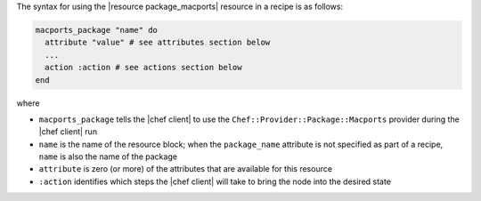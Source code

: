 .. The contents of this file are included in multiple topics.
.. This file should not be changed in a way that hinders its ability to appear in multiple documentation sets.

The syntax for using the |resource package_macports| resource in a recipe is as follows:

.. code-block:: ruby

   macports_package "name" do
     attribute "value" # see attributes section below
     ...
     action :action # see actions section below
   end

where 

* ``macports_package`` tells the |chef client| to use the ``Chef::Provider::Package::Macports`` provider during the |chef client| run
* ``name`` is the name of the resource block; when the ``package_name`` attribute is not specified as part of a recipe, ``name`` is also the name of the package
* ``attribute`` is zero (or more) of the attributes that are available for this resource
* ``:action`` identifies which steps the |chef client| will take to bring the node into the desired state
